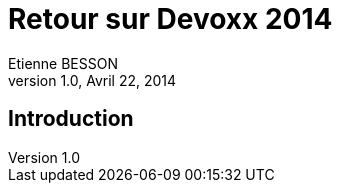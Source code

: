 = Retour sur Devoxx 2014
Etienne BESSON
v1.0, Avril 22, 2014
:title: Retour sur Devoxx 2014
:website: http://ebesson.github.io
:slidesurl: http://ebesson.github.io/devoxx2014
:imagesdir: images
:backend: dzslides
:dzslides-style: stormy
:dzslides-transition: fade
:dzslides-fonts: family=Yanone+Kaffeesatz:400,700,200,300&family=Cedarville+Cursive
:dzslides-highlight: monokai
:source-highlighter: highlightjs

[.topic.intro]
== Introduction
